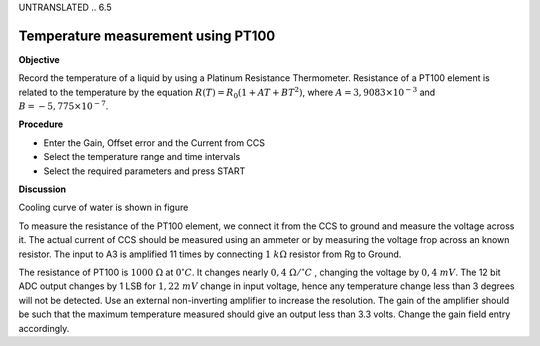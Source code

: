 UNTRANSLATED
.. 6.5

Temperature measurement using PT100
===================================

**Objective**

Record the temperature of a liquid by using a Platinum Resistance
Thermometer. Resistance of a PT100 element is related to the temperature
by the equation :math:`R(T) = R_0 (1 + AT + BT^2)`, where
:math:`A = 3,9083 \times 10^{−3}` and :math:`B =  − 5,775 \times 10^{−7}`.

.. image:: schematics/pt100.svg
	   :width: 300px
.. image:: pics/pt100-screen.png
	   :width: 300px

**Procedure**

-  Enter the Gain, Offset error and the Current from CCS
-  Select the temperature range and time intervals
-  Select the required parameters and press START

**Discussion**

Cooling curve of water is shown in figure

To measure the resistance of the PT100 element, we connect it from the
CCS to ground and measure the voltage across it. The actual current of
CCS should be measured using an ammeter or by measuring the voltage frop
across an known resistor. The input to A3 is amplified 11 times by
connecting :math:`1~k\Omega` resistor from Rg to Ground.

The resistance of PT100 is :math:`1000~\Omega` at :math:`0^\circ C`. It changes nearly :math:`0,4~\Omega /^\circ C`
, changing the voltage by :math:`0, 4~mV`. The 12 bit ADC output changes
by 1 LSB for :math:`1,22~mV` change in input voltage, hence any temperature
change less than 3 degrees will not be detected. Use an external
non-inverting amplifier to increase the resolution. The gain of the
amplifier should be such that the maximum temperature measured should
give an output less than 3.3 volts. Change the gain field entry
accordingly.
